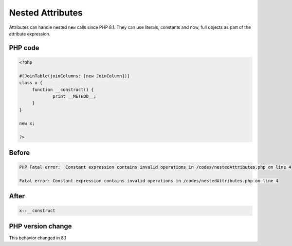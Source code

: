.. _`nested-attributes`:

Nested Attributes
=================
Attributes can handle nested ``new`` calls since PHP 8.1. They can use literals, constants and now, full objects as part of the attribute expression. 

PHP code
________
.. code-block:: php

   <?php
   
   #[JoinTable(joinColumns: [new JoinColumn])]
   class x {
   	function __construct() {
   		print __METHOD__;
   	}
   }
   
   new x;
   
   ?>

Before
______
.. code-block:: output

   PHP Fatal error:  Constant expression contains invalid operations in /codes/nestedAttributes.php on line 4
   
   Fatal error: Constant expression contains invalid operations in /codes/nestedAttributes.php on line 4
   

After
______
.. code-block:: output

   x::__construct


PHP version change
__________________
This behavior changed in 8.1


